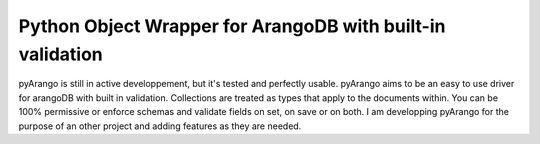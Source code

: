 Python Object Wrapper for ArangoDB with built-in validation
===========================================================

pyArango is still in active developpement, but it's tested and perfectly usable.
pyArango aims to be an easy to use driver for arangoDB with built in validation. Collections are treated as types that apply to the documents within. You can be 100% permissive or enforce schemas and validate fields on set, on save or on both.
I am developping pyArango for the purpose of an other project and adding features as they are needed.
